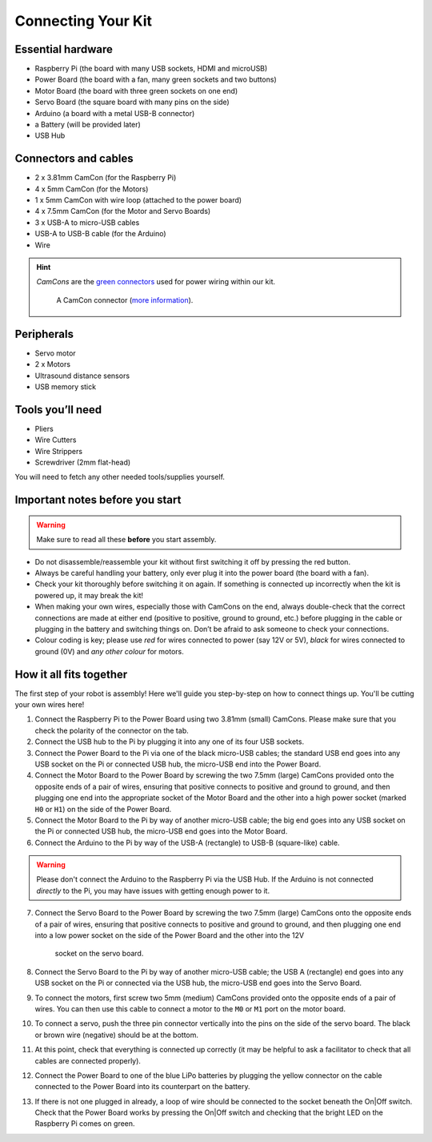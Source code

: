 Connecting Your Kit
===================

Essential hardware
------------------

-  Raspberry Pi (the board with many USB sockets, HDMI and microUSB)
-  Power Board (the board with a fan, many green sockets and
   two buttons)
-  Motor Board (the board with three green sockets on one end)
-  Servo Board (the square board with many pins on the side)
-  Arduino (a board with a metal USB-B connector)
-  a Battery (will be provided later)
-  USB Hub

Connectors and cables
---------------------

-  2 x 3.81mm CamCon (for the Raspberry Pi)
-  4 x 5mm CamCon (for the Motors)
-  1 x 5mm CamCon with wire loop (attached to the power board)
-  4 x 7.5mm CamCon (for the Motor and Servo Boards)
-  3 x USB-A to micro-USB cables
-  USB-A to USB-B cable (for the Arduino)
-  Wire

.. Hint:: *CamCons* are the `green connectors </tutorials/kit-assembly.files/camcons.png>`__
   used for power wiring within our kit.

   .. figure:: /_static/tutorials/connecting-your-kit/camcon-connector.jpg
      :alt: A CamCon connector
      :scale: 50%

      A CamCon connector (`more information <https://uk.farnell.com/-/ctb92he-2/-/dp/1717047>`__).


Peripherals
-----------

- Servo motor
- 2 x Motors
- Ultrasound distance sensors
- USB memory stick

Tools you’ll need
-----------------

-  Pliers
-  Wire Cutters
-  Wire Strippers
-  Screwdriver (2mm flat-head)

You will need to fetch any other needed tools/supplies yourself.

Important notes before you start
--------------------------------

.. Warning:: Make sure to read all these **before** you start assembly.

-  Do not disassemble/reassemble your kit without first switching it off by
   pressing the red button.

-  Always be careful handling your battery, only ever plug it into the power 
   board (the board with a fan).
   
-  Check your kit thoroughly before switching it on again. If something is
   connected up incorrectly when the kit is powered up, it may break the kit!

-  When making your own wires, especially those with CamCons on the end,
   always double-check that the correct connections are made at either
   end (positive to positive, ground to ground, etc.) before plugging in
   the cable or plugging in the battery and switching things on.
   Don’t be afraid to ask someone to check your connections.

-  Colour coding is key; please use *red* for wires connected to
   power (say 12V or 5V), *black* for wires connected to ground
   (0V) and *any other colour* for motors.

How it all fits together
------------------------

The first step of your robot is assembly! Here we'll guide you step-by-step on
how to connect things up. You'll be cutting your own wires here!

1.  Connect the Raspberry Pi to the Power Board using two 3.81mm (small) 
    CamCons. Please make sure that you check the polarity of the connector on 
    the tab.
2.  Connect the USB hub to the Pi by plugging it into any one of its
    four USB sockets.
3.  Connect the Power Board to the Pi via one of the black micro-USB
    cables; the standard USB end goes into any USB socket on the Pi or
    connected USB hub, the micro-USB end into the Power Board.
4.  Connect the Motor Board to the Power Board by screwing the two 7.5mm (large)
    CamCons provided onto the opposite ends of a pair of wires,
    ensuring that positive connects to positive and ground to ground,
    and then plugging one end into the appropriate socket of the Motor
    Board and the other into a high power socket (marked ``H0`` or ``H1``) 
    on the side of the Power Board.
5.  Connect the Motor Board to the Pi by way of another micro-USB cable; the big
    end goes into any USB socket on the Pi or connected USB hub, the micro-USB
    end goes into the Motor Board.
6.  Connect the Arduino to the Pi by way of the USB-A (rectangle) to USB-B 
    (square-like) cable.

.. Warning:: Please don't connect the Arduino to the Raspberry Pi via the
   USB Hub. If the Arduino is not connected *directly* to the Pi, you may 
   have issues with getting enough power to it. 

7.  Connect the Servo Board to the Power Board by screwing the two 7.5mm (large)
    CamCons onto the opposite ends of a pair of wires, ensuring that positive
    connects to positive and ground to ground, and then plugging one end into
    a low power socket on the side of the Power Board and the other into the 12V
     socket on the servo board.
8.  Connect the Servo Board to the Pi by way of another micro-USB cable; the
    USB A (rectangle) end goes into any USB socket on the Pi or connected via 
    the USB hub, the micro-USB end goes into the Servo Board.
9.  To connect the motors, first screw two 5mm (medium) CamCons provided 
    onto the opposite ends of a pair of wires. You can then use this cable
    to connect a motor to the ``M0`` or ``M1`` port on the motor board.
10. To connect a servo, push the three pin connector vertically into the
    pins on the side of the servo board. The black or brown wire (negative)
    should be at the bottom.
11. At this point, check that everything is connected up correctly (it
    may be helpful to ask a facilitator to check that all cables
    are connected properly).
12. Connect the Power Board to one of the blue LiPo batteries by
    plugging the yellow connector on the cable connected to the Power
    Board into its counterpart on the battery.
13. If there is not one plugged in already, a loop of wire should be
    connected to the socket beneath the On|Off switch. Check that the
    Power Board works by pressing the On|Off switch and checking that
    the bright LED on the Raspberry Pi comes on green. 
